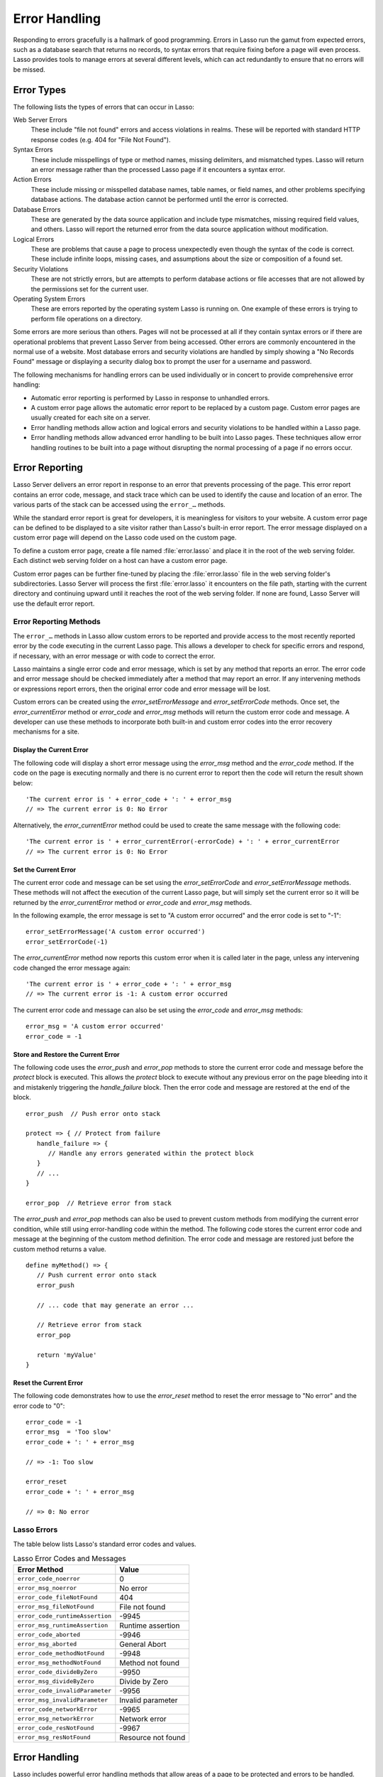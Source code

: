 .. http://www.lassosoft.com/Language-Guide-Error-Handling
.. _error-handling:

**************
Error Handling
**************

Responding to errors gracefully is a hallmark of good programming. Errors in
Lasso run the gamut from expected errors, such as a database search that returns
no records, to syntax errors that require fixing before a page will even
process. Lasso provides tools to manage errors at several different levels,
which can act redundantly to ensure that no errors will be missed.


Error Types
===========

The following lists the types of errors that can occur in Lasso:

Web Server Errors
   These include "file not found" errors and access violations in realms. These
   will be reported with standard HTTP response codes (e.g. 404 for "File Not
   Found").

Syntax Errors
   These include misspellings of type or method names, missing delimiters, and
   mismatched types. Lasso will return an error message rather than the
   processed Lasso page if it encounters a syntax error.

Action Errors
   These include missing or misspelled database names, table names, or field
   names, and other problems specifying database actions. The database action
   cannot be performed until the error is corrected.

Database Errors
   These are generated by the data source application and include type
   mismatches, missing required field values, and others. Lasso will report the
   returned error from the data source application without modification.

Logical Errors
   These are problems that cause a page to process unexpectedly even though the
   syntax of the code is correct. These include infinite loops, missing cases,
   and assumptions about the size or composition of a found set.

Security Violations
   These are not strictly errors, but are attempts to perform database actions
   or file accesses that are not allowed by the permissions set for the current
   user.

Operating System Errors
   These are errors reported by the operating system Lasso is running on. One
   example of these errors is trying to perform file operations on a directory.

Some errors are more serious than others. Pages will not be processed at all if
they contain syntax errors or if there are operational problems that prevent
Lasso Server from being accessed. Other errors are commonly encountered in the
normal use of a website. Most database errors and security violations are
handled by simply showing a "No Records Found" message or displaying a security
dialog box to prompt the user for a username and password.

The following mechanisms for handling errors can be used individually or in
concert to provide comprehensive error handling:

-  Automatic error reporting is performed by Lasso in response to unhandled
   errors.

-  A custom error page allows the automatic error report to be replaced by a
   custom page. Custom error pages are usually created for each site on a
   server.

-  Error handling methods allow action and logical errors and security
   violations to be handled within a Lasso page.

-  Error handling methods allow advanced error handling to be built into Lasso
   pages. These techniques allow error handling routines to be built into a page
   without disrupting the normal processing of a page if no errors occur.


Error Reporting
===============

Lasso Server delivers an error report in response to an error that prevents
processing of the page. This error report contains an error code, message, and
stack trace which can be used to identify the cause and location of an error.
The various parts of the stack can be accessed using the ``error_…`` methods.

While the standard error report is great for developers, it is meaningless for
visitors to your website. A custom error page can be defined to be displayed to
a site visitor rather than Lasso's built-in error report. The error message
displayed on a custom error page will depend on the Lasso code used on the
custom page.

To define a custom error page, create a file named :file:`error.lasso` and place
it in the root of the web serving folder. Each distinct web serving folder on a
host can have a custom error page.

Custom error pages can be further fine-tuned by placing the :file:`error.lasso`
file in the web serving folder's subdirectories. Lasso Server will process the
first :file:`error.lasso` it encounters on the file path, starting with the
current directory and continuing upward until it reaches the root of the web
serving folder. If none are found, Lasso Server will use the default error
report.


Error Reporting Methods
-----------------------

The ``error_…`` methods in Lasso allow custom errors to be reported and provide
access to the most recently reported error by the code executing in the current
Lasso page. This allows a developer to check for specific errors and respond, if
necessary, with an error message or with code to correct the error.

Lasso maintains a single error code and error message, which is set by any
method that reports an error. The error code and error message should be checked
immediately after a method that may report an error. If any intervening methods
or expressions report errors, then the original error code and error message
will be lost.

Custom errors can be created using the `error_setErrorMessage` and
`error_setErrorCode` methods. Once set, the `error_currentError` method or
`error_code` and `error_msg` methods will return the custom error code and
message. A developer can use these methods to incorporate both built-in and
custom error codes into the error recovery mechanisms for a site.

.. method:: error_currentError(-errorCode= ?)

   Returns the current error message. The optional ``-errorCode`` parameter
   causes the current error code to be returned instead.

.. method:: error_code()

   Returns the current error code.

.. method:: error_msg()

   Returns the current error message.

.. method:: error_obj()

   Returns the current error name from the Lasso variable ``$_err_obj``, or
   "null" if no error object is present.

.. method:: error_push()

   Pushes the current error condition onto a stack and resets the current error
   code and error message.

.. method:: error_pop()

   Restores the most recent error condition stored using `error_push`.

.. method:: error_reset()

   Resets the current error code and error message.

.. method:: error_setErrorCode(code)

   Sets the current error code to a custom value.

.. method:: error_setErrorMessage(msg)

   Sets the current error message to a custom value.

.. method:: error_stack()

   Returns the stack trace for the current error.


Display the Current Error
^^^^^^^^^^^^^^^^^^^^^^^^^

The following code will display a short error message using the `error_msg`
method and the `error_code` method. If the code on the page is executing
normally and there is no current error to report then the code will return the
result shown below::

   'The current error is ' + error_code + ': ' + error_msg
   // => The current error is 0: No Error

Alternatively, the `error_currentError` method could be used to create the same
message with the following code::

   'The current error is ' + error_currentError(-errorCode) + ': ' + error_currentError
   // => The current error is 0: No Error


Set the Current Error
^^^^^^^^^^^^^^^^^^^^^

The current error code and message can be set using the `error_setErrorCode` and
`error_setErrorMessage` methods. These methods will not affect the execution of
the current Lasso page, but will simply set the current error so it will be
returned by the `error_currentError` method or `error_code` and `error_msg`
methods.

In the following example, the error message is set to "A custom error occurred"
and the error code is set to "-1"::

   error_setErrorMessage('A custom error occurred')
   error_setErrorCode(-1)

The `error_currentError` method now reports this custom error when it is called
later in the page, unless any intervening code changed the error message again::

   'The current error is ' + error_code + ': ' + error_msg
   // => The current error is -1: A custom error occurred

The current error code and message can also be set using the `error_code` and
`error_msg` methods::

   error_msg = 'A custom error occurred'
   error_code = -1


Store and Restore the Current Error
^^^^^^^^^^^^^^^^^^^^^^^^^^^^^^^^^^^

The following code uses the `error_push` and `error_pop` methods to store the
current error code and message before the `protect` block is executed. This
allows the `protect` block to execute without any previous error on the page
bleeding into it and mistakenly triggering the `handle_failure` block. Then the
error code and message are restored at the end of the block. ::

   error_push  // Push error onto stack

   protect => { // Protect from failure
      handle_failure => {
         // Handle any errors generated within the protect block
      }
      // ...
   }

   error_pop  // Retrieve error from stack

The `error_push` and `error_pop` methods can also be used to prevent custom
methods from modifying the current error condition, while still using
error-handling code within the method. The following code stores the current
error code and message at the beginning of the custom method definition. The
error code and message are restored just before the custom method returns a
value. ::

   define myMethod() => {
      // Push current error onto stack
      error_push

      // ... code that may generate an error ...

      // Retrieve error from stack
      error_pop

      return 'myValue'
   }


Reset the Current Error
^^^^^^^^^^^^^^^^^^^^^^^

The following code demonstrates how to use the `error_reset` method to reset the
error message to "No error" and the error code to "0"::

   error_code = -1
   error_msg  = 'Too slow'
   error_code + ': ' + error_msg

   // => -1: Too slow

   error_reset
   error_code + ': ' + error_msg

   // => 0: No error


Lasso Errors
------------

The table below lists Lasso's standard error codes and values.

.. tabularcolumns:: lL

.. _error-handling-lasso:

.. table:: Lasso Error Codes and Messages

   =============================== =============================================
   Error Method                    Value
   =============================== =============================================
   ``error_code_noerror``          0
   ``error_msg_noerror``           No error
   ``error_code_fileNotFound``     404
   ``error_msg_fileNotFound``      File not found
   ``error_code_runtimeAssertion`` -9945
   ``error_msg_runtimeAssertion``  Runtime assertion
   ``error_code_aborted``          -9946
   ``error_msg_aborted``           General Abort
   ``error_code_methodNotFound``   -9948
   ``error_msg_methodNotFound``    Method not found
   ``error_code_divideByZero``     -9950
   ``error_msg_divideByZero``      Divide by Zero
   ``error_code_invalidParameter`` -9956
   ``error_msg_invalidParameter``  Invalid parameter
   ``error_code_networkError``     -9965
   ``error_msg_networkError``      Network error
   ``error_code_resNotFound``      -9967
   ``error_msg_resNotFound``       Resource not found
   =============================== =============================================


Error Handling
==============

Lasso includes powerful error handling methods that allow areas of a page to be
protected and errors to be handled. Error-specific handlers are called if any
errors occur in a protected area of a page. These methods allow comprehensive
error handling to be built into a page without disturbing the code of the page
with many conditionals and special cases.


Error Handling Methods
----------------------

.. method:: fail(msg::string)
.. method: fail(code::integer, msg::string)
.. method:: fail(code::integer, msg::string, stack::string= ?)

   Halts execution and generates the specified error. Can be called with just an
   error message, an error code and an error message, or an error code, message,
   and stack trace.

.. method:: fail_if(cond, msg::string)
.. method:: fail_if(cond, code::integer, msg::string)

   Conditionally halts execution and generates the specified error if the
   specified condition evaluates to "true". Takes two or three parameters: a
   conditional expression, an integer error code, and a string error message or
   just the conditional expression and the error message.

.. method: handle()
.. method:: handle(cond= ?)

   Conditionally executes a given capture block after the code in the current
   capture block or Lasso page has completed or a `fail` method is called. May
   take a conditional expression as a parameter that limits executing the
   capture block to when the conditional statement evaluates to "true". If an
   error occurs in the Lasso code before the handle block is defined, then the
   handle's capture block will not be executed.

.. method: handle_failure()
.. method:: handle_failure(cond= ?)

   Functions the same as `handle` except that the contents are executed only if
   an error was reported in the surrounding capture block or Lasso page.

.. method:: protect()

   Protects a portion of a page. If code inside the given capture block throws
   an error or a `fail` method is executed inside the capture block, then the
   error is not allowed to propagate outside the protected capture block. This
   means that a `fail` will only halt the execution of the rest of the code in
   the `protect` capture, and execution will resume starting with the code
   following that capture.

.. method:: abort()

   Sets the current error code to ``error_code_aborted`` and stops Lasso from
   continuing execution. This *cannot* be stopped with `protect`.


handle and handle_failure
-------------------------

The `handle` method is used to specify a block of code that will be executed
after the current code segment is completed. The `handle` method can take a
single parameter that is a conditional expression (defaults to "true"). If the
conditional expression evaluates as "true", then the code in the given capture
block is executed.

All `handle` and `handle_failure` methods are processed sequentially, giving
each a chance to be executed in the order they were specified and allowing for
execution of multiple `handle` blocks. Therefore, it is necessary to define them
before logic that could halt execution. Any `handle` methods that are defined
after a script failure will not be executed. It is generally good practice to
place `handle` and `handle_failure` methods at the start of the parent capture
block, most commonly a `protect` capture block. (This is a change from previous
versions of Lasso and increases the reliability of executing fault-condition
fallbacks.)

The `handle` methods will not be executed if a syntax error occurs while Lasso
is parsing a page. When Lasso encounters a syntax error it returns an error page
instead of processing the code on the page.

The `handle` methods will be executed if a logical error occurs while Lasso is
processing a page. However, the returned result will be an error message rather
than the output of the page. Code within the `handle` capture block can redirect
the user to another page using `redirect_url` or can replace the contents of the
page being served.

There are two ways to use `handle` methods within a Lasso page:

#. When used on their own in a Lasso page, the code inside the `handle` methods
   will be conditionally executed after all the rest of the code in the Lasso
   page has completed. The `handle` methods can be used to provide
   post-processing code for a Lasso page.

#. When used within any Lasso capture block, the code inside the `handle`
   methods will be conditionally executed after the capture block is executed.
   The `handle` methods will most commonly be used within a `protect` block
   to provide error handling.


fail and fail_if
----------------

The `fail` method allows an error to be triggered from within Lasso code. Use of
the `fail` method immediately halts execution of the current page and starts
execution of any registered `handle` method contained within.

The `fail` method can be used in the following ways:

-  To report an unrecoverable error. Just as Lasso automatically halts execution
   of a Lasso page when a syntax error or internal error is encountered, Lasso
   code can use the `fail` method to report an error that cannot be recovered
   from::

      fail(-1, 'An unrecoverable error occurred')

-  To trigger immediate execution of the page's `handle` methods. If an error
   is handled by one of the `handle` methods specified in the Lasso page
   (outside of any other capture blocks), then the code within the `handle`
   capture block will be executed. The `handle` block can recover from the error
   and allow execution to continue by using the `error_reset` method.

-  To trigger immediate execution of a `protect` capture block's `handle` block.
   See the next section for details.

The `fail_if` method allows conditional execution of a `fail` without using a
full if/else conditional. The first parameter to `fail_if` is a conditional
expression. The last two parameters are the same integer error code and string
error message as in the `fail` method. In the following example the `fail_if`
method is only executed if the variable "x" does not equal "0"::

   fail_if(#x != 0, 100, "Value does not equal 0.")


protect
-------

The `protect` method is used to catch any errors that occur within the code
surrounded by the capture block. They create a protected environment from which
errors cannot propagate to the page itself. Even if Lasso reports an internal
error it will be caught by the `protect` method, allowing the rest of the page
to execute successfully.

Any `fail` or `fail_if` methods called within `protect` capture blocks will halt
execution only of the code contained within the `protect` capture block. Any
`handle` capture blocks contained within the `protect` capture blocks will be
conditionally executed. However, Lasso requires these `handle` capture blocks to
be present before the error occurs, so put them at the top of the `protect`
capture block. The Lasso page will continue executing normally after the closing
of the `protect` capture block.

The `protect` capture blocks can be used for the following purposes:

-  To protect a portion of a page so that any errors that would normally result
   in an error message being displayed to the user are instead handled in the
   internal `handle` capture blocks.

-  To provide advanced flow control in a page. Code within the `protect` capture
   blocks is executed normally until a `fail` signal is encountered. The code
   then jumps immediately to the internal `handle` block.


Protect a Portion of a Page from Errors
^^^^^^^^^^^^^^^^^^^^^^^^^^^^^^^^^^^^^^^

Wrap the portion of the page that needs to be protected in a `protect` capture
block. Any internal errors that Lasso reports will be caught by the `protect`
capture block and not reported to the end user. A `handle` capture block should
be included to handle the error if necessary.

In the following Lasso code an attempt is made to set a variable "myVar" to
"null". However, if the variable has not been previously declared, an error
would be reported, and the page would not continue processing. Since the code is
executed within a `protect` capture block, no error is reported, and the
`protect` capture block exits silently while the Lasso page resumes execution
after the `protect` block. ::

   protect => {
      $myVar = null
   }


Use protect with Custom Errors
^^^^^^^^^^^^^^^^^^^^^^^^^^^^^^

The following example shows a `protect` capture block that surrounds code
containing two `fail_if` statements with custom error codes "-1" and "-2". A
`handle` block at the start of the `protect` is set to intercept either of these
custom error codes. This `handle` block will only execute if one of the
`fail_if` methods executes successfully. ::

   protect => {^
      handle => {^
         if(error_code == -1)
            '... Handle custom error -1 ...'
         else(error_code == -2)
            '... Handle custom error -2 ...'
         else
            '... Another error has occurred ...'
         /if
      ^}

      'Before the fail_if\n'

      local(
         condition_one = false,
         condition_two = true
      )
      fail_if(#condition_one, -1, 'Custom error -1')
      fail_if(#condition_two, -2, 'Custom error -2')

      '\nAfter the fail_if'
   ^}

   // =>
   // Before the fail_if
   // ... Handle custom error -2 ...
